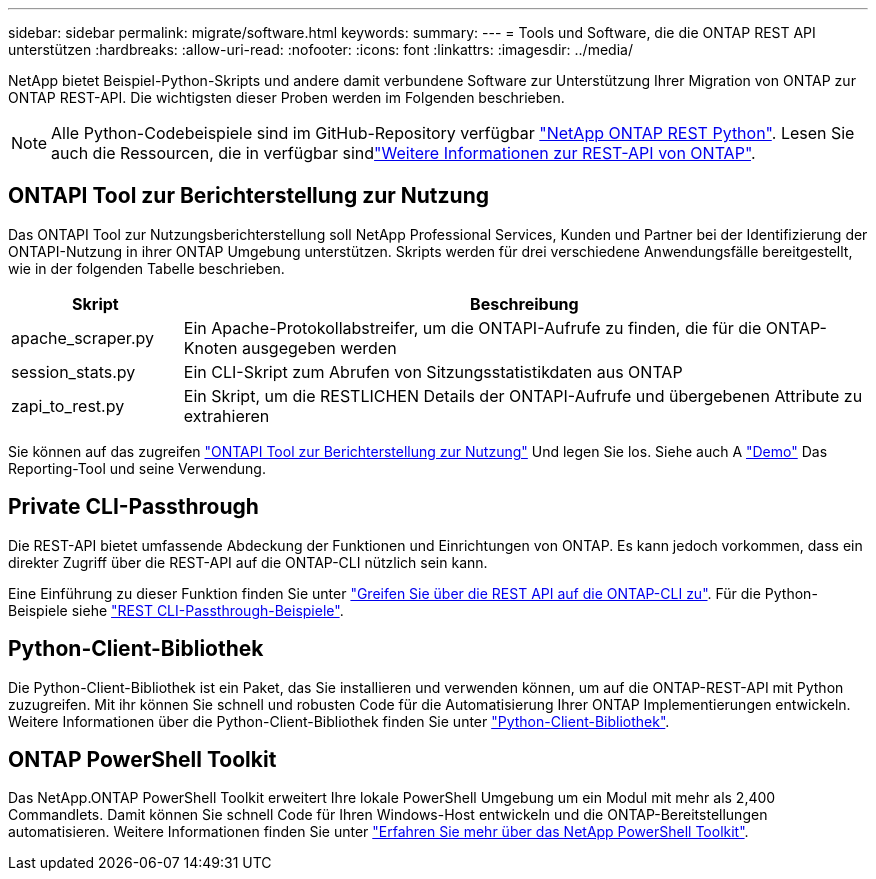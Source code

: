 ---
sidebar: sidebar 
permalink: migrate/software.html 
keywords:  
summary:  
---
= Tools und Software, die die ONTAP REST API unterstützen
:hardbreaks:
:allow-uri-read: 
:nofooter: 
:icons: font
:linkattrs: 
:imagesdir: ../media/


[role="lead"]
NetApp bietet Beispiel-Python-Skripts und andere damit verbundene Software zur Unterstützung Ihrer Migration von ONTAP zur ONTAP REST-API. Die wichtigsten dieser Proben werden im Folgenden beschrieben.


NOTE: Alle Python-Codebeispiele sind im GitHub-Repository verfügbar https://github.com/NetApp/ontap-rest-python["NetApp ONTAP REST Python"^]. Lesen Sie auch die Ressourcen, die in verfügbar sindlink:../additional/learn_more.html["Weitere Informationen zur REST-API von ONTAP"].



== ONTAPI Tool zur Berichterstellung zur Nutzung

Das ONTAPI Tool zur Nutzungsberichterstellung soll NetApp Professional Services, Kunden und Partner bei der Identifizierung der ONTAPI-Nutzung in ihrer ONTAP Umgebung unterstützen. Skripts werden für drei verschiedene Anwendungsfälle bereitgestellt, wie in der folgenden Tabelle beschrieben.

[cols="20,80"]
|===
| Skript | Beschreibung 


| apache_scraper.py | Ein Apache-Protokollabstreifer, um die ONTAPI-Aufrufe zu finden, die für die ONTAP-Knoten ausgegeben werden 


| session_stats.py | Ein CLI-Skript zum Abrufen von Sitzungsstatistikdaten aus ONTAP 


| zapi_to_rest.py | Ein Skript, um die RESTLICHEN Details der ONTAPI-Aufrufe und übergebenen Attribute zu extrahieren 
|===
Sie können auf das zugreifen https://github.com/NetApp/ontap-rest-python/tree/master/ONTAPI-Usage-Reporting-Tool["ONTAPI Tool zur Berichterstellung zur Nutzung"^] Und legen Sie los. Siehe auch A https://www.youtube.com/watch?v=gJSWerW9S7o["Demo"^] Das Reporting-Tool und seine Verwendung.



== Private CLI-Passthrough

Die REST-API bietet umfassende Abdeckung der Funktionen und Einrichtungen von ONTAP. Es kann jedoch vorkommen, dass ein direkter Zugriff über die REST-API auf die ONTAP-CLI nützlich sein kann.

Eine Einführung zu dieser Funktion finden Sie unter link:../rest/access_ontap_cli.html["Greifen Sie über die REST API auf die ONTAP-CLI zu"]. Für die Python-Beispiele siehe https://github.com/NetApp/ontap-rest-python/tree/master/examples/rest_api/cli_passthrough_samples["REST CLI-Passthrough-Beispiele"^].



== Python-Client-Bibliothek

Die Python-Client-Bibliothek ist ein Paket, das Sie installieren und verwenden können, um auf die ONTAP-REST-API mit Python zuzugreifen. Mit ihr können Sie schnell und robusten Code für die Automatisierung Ihrer ONTAP Implementierungen entwickeln. Weitere Informationen über die Python-Client-Bibliothek finden Sie unter link:../python/learn-about-pcl.html["Python-Client-Bibliothek"].



== ONTAP PowerShell Toolkit

Das NetApp.ONTAP PowerShell Toolkit erweitert Ihre lokale PowerShell Umgebung um ein Modul mit mehr als 2,400 Commandlets. Damit können Sie schnell Code für Ihren Windows-Host entwickeln und die ONTAP-Bereitstellungen automatisieren. Weitere Informationen finden Sie unter link:../pstk/learn-about-pstk.html["Erfahren Sie mehr über das NetApp PowerShell Toolkit"].
